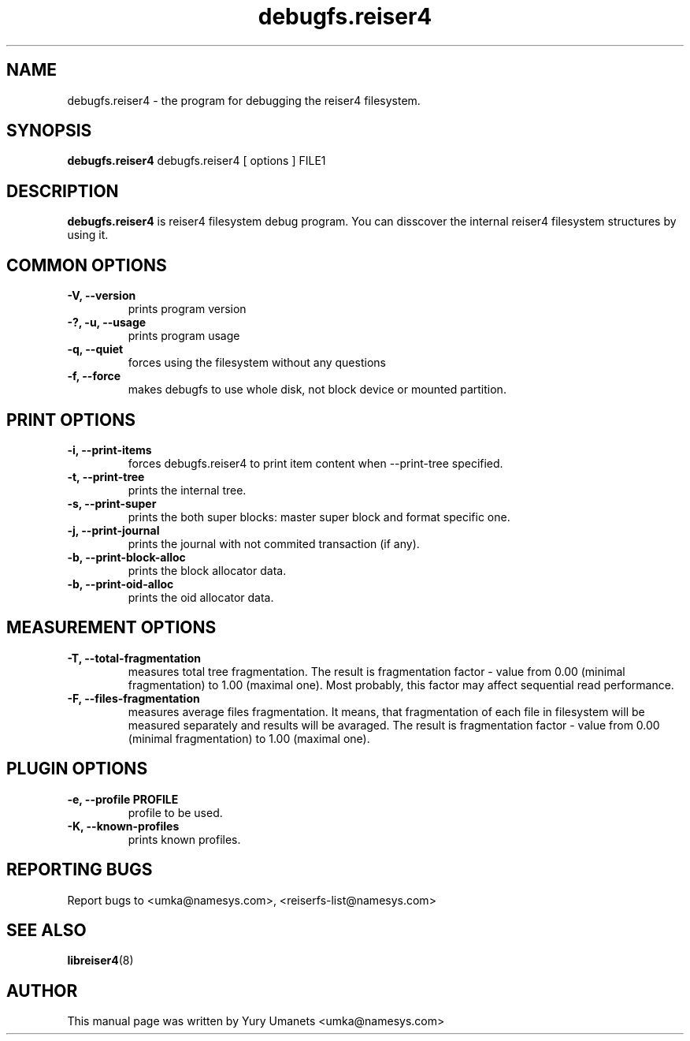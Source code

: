 .\"						Hey, EMACS: -*- nroff -*-
.\" First parameter, NAME, should be all caps
.\" Second parameter, SECTION, should be 1-8, maybe w/ subsection
.\" other parameters are allowed: see man(7), man(1)
.TH debugfs.reiser4 8 "02 Oct, 2002" reiser4progs "reiser4progs manual"
.\" Please adjust this date whenever revising the manpage.
.\"
.\" Some roff macros, for reference:
.\" .nh        disable hyphenation
.\" .hy        enable hyphenation
.\" .ad l      left justify
.\" .ad b      justify to both left and right margins
.\" .nf        disable filling
.\" .fi        enable filling
.\" .br        insert line break
.\" .sp <n>    insert n+1 empty lines
.\" for manpage-specific macros, see man(7)
.SH NAME
debugfs.reiser4 \- the program for debugging the reiser4 filesystem.
.SH SYNOPSIS
.B debugfs.reiser4
debugfs.reiser4 [ options ] FILE1
.SH DESCRIPTION
.B debugfs.reiser4
is reiser4 filesystem debug program. You can disscover the internal reiser4 filesystem 
structures by using it.
.SH COMMON OPTIONS
.TP
.B -V, --version
prints program version
.TP
.B -?, -u, --usage
prints program usage
.TP
.B -q, --quiet
forces using the filesystem without any questions
.TP
.B -f, --force
makes debugfs to use whole disk, not block device or mounted partition.
.SH PRINT OPTIONS
.TP
.B -i, --print-items
forces debugfs.reiser4 to print item content when --print-tree specified.
.TP
.B -t, --print-tree
prints the internal tree.
.TP
.B -s, --print-super
prints the both super blocks: master super block and format specific one.
.TP
.B -j, --print-journal
prints the journal with not commited transaction (if any).
.TP
.B -b, --print-block-alloc
prints the block allocator data.
.TP
.B -b, --print-oid-alloc
prints the oid allocator data.
.SH MEASUREMENT OPTIONS
.TP
.B -T, --total-fragmentation
measures total tree fragmentation. The result is fragmentation factor
- value from 0.00 (minimal fragmentation) to 1.00 (maximal one). Most
probably, this factor may affect sequential read performance.
.TP
.B -F, --files-fragmentation
measures average files fragmentation. It means, that fragmentation of
each file in filesystem will be measured separately and results will
be avaraged. The result is fragmentation factor - value from 0.00
(minimal fragmentation) to 1.00 (maximal one).
.SH PLUGIN OPTIONS
.TP
.B -e, --profile PROFILE
profile to be used.
.TP
.B -K, --known-profiles
prints known profiles.
.RS
.SH REPORTING BUGS
Report bugs to <umka@namesys.com>, <reiserfs-list@namesys.com>
.SH SEE ALSO
.BR libreiser4 (8)
.SH AUTHOR
This manual page was written by Yury Umanets <umka@namesys.com>

